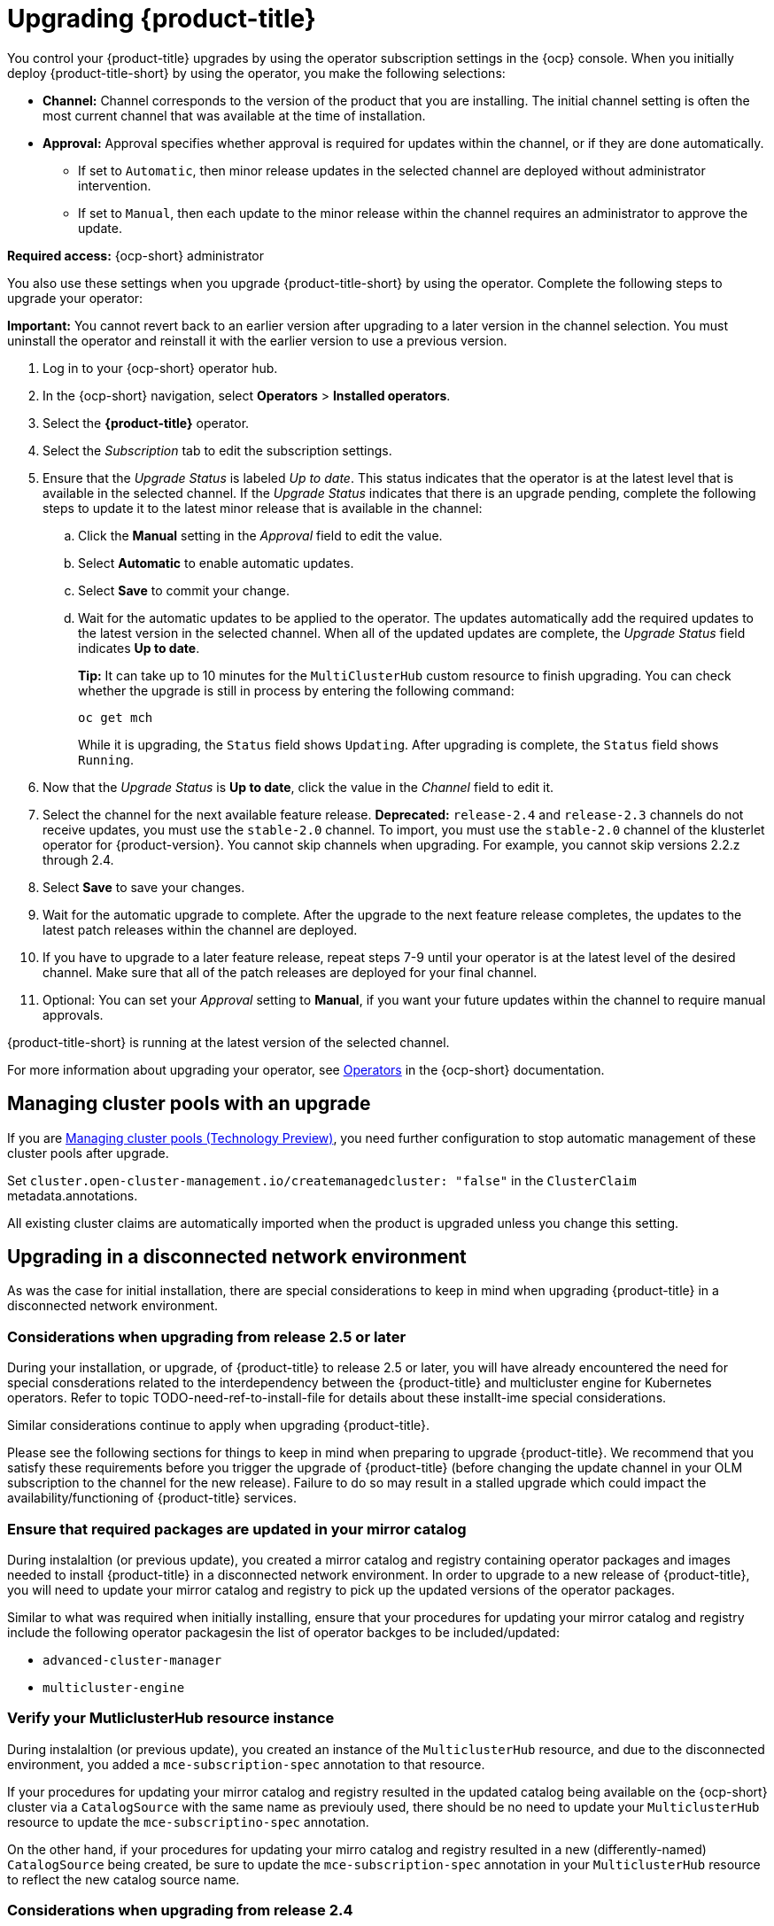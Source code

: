 [#upgrading-by-using-the-operator]
= Upgrading {product-title}

You control your {product-title} upgrades by using the operator subscription settings in the {ocp} console. When you initially deploy {product-title-short} by using the operator, you make the following selections:

* *Channel:* Channel corresponds to the version of the product that you are installing. The initial channel setting is often the most current channel that was available at the time of installation. 

* *Approval:* Approval specifies whether approval is required for updates within the channel, or if they are done automatically. 

+
- If set to `Automatic`, then minor release updates in the selected channel are deployed without administrator intervention. 
+
- If set to `Manual`, then each update to the minor release within the channel requires an administrator to approve the update. 

*Required access:* {ocp-short} administrator

You also use these settings when you upgrade {product-title-short} by using the operator. Complete the following steps to upgrade your operator:

**Important:** You cannot revert back to an earlier version after upgrading to a later version in the channel selection. You must uninstall the operator and reinstall it with the earlier version to use a previous version.

. Log in to your {ocp-short} operator hub.

. In the {ocp-short} navigation, select *Operators* > *Installed operators*.

. Select the *{product-title}* operator.

. Select the _Subscription_ tab to edit the subscription settings.

. Ensure that the _Upgrade Status_ is labeled _Up to date_. This status indicates that the operator is at the latest level that is available in the selected channel. If the _Upgrade Status_ indicates that there is an upgrade pending, complete the following steps to update it to the latest minor release that is available in the channel:

.. Click the *Manual* setting in the _Approval_ field to edit the value. 

.. Select *Automatic* to enable automatic updates. 

.. Select *Save* to commit your change. 

.. Wait for the automatic updates to be applied to the operator. The updates automatically add the required updates to the latest version in the selected channel. When all of the updated updates are complete, the _Upgrade Status_ field indicates *Up to date*.
+
*Tip:* It can take up to 10 minutes for the `MultiClusterHub` custom resource to finish upgrading. You can check whether the upgrade is still in process by entering the following command:
+
----
oc get mch
----
+
While it is upgrading, the `Status` field shows `Updating`. After upgrading is complete, the `Status` field shows `Running`.

. Now that the _Upgrade Status_ is *Up to date*, click the value in the _Channel_ field to edit it.  

. Select the channel for the next available feature release. *Deprecated:* `release-2.4` and `release-2.3` channels do not receive updates, you must use the `stable-2.0` channel. To import, you must use the `stable-2.0` channel of the klusterlet operator for {product-version}. You cannot skip channels when upgrading. For example, you cannot skip versions 2.2.z through 2.4. 

. Select *Save* to save your changes.

. Wait for the automatic upgrade to complete. After the upgrade to the next feature release completes, the updates to the latest patch releases within the channel are deployed.

. If you have to upgrade to a later feature release, repeat steps 7-9 until your operator is at the latest level of the desired channel. Make sure that all of the patch releases are deployed for your final channel.   

. Optional: You can set your _Approval_ setting to *Manual*, if you want your future updates within the channel to require manual approvals.

{product-title-short} is running at the latest version of the selected channel. 

For more information about upgrading your operator, see https://access.redhat.com/documentation/en-us/openshift_container_platform/4.11/html/operators/index[Operators] in the {ocp-short} documentation.

[#upgrading-clusterpools]
== Managing cluster pools with an upgrade

If you are link:../multicluster_engine/cluster_lifecycle/cluster_pool_manage.adoc#managing-cluster-pools[Managing cluster pools (Technology Preview)], you need further configuration to stop automatic management of these cluster pools after upgrade.

Set `cluster.open-cluster-management.io/createmanagedcluster: "false"` in the `ClusterClaim` metadata.annotations. 

All existing cluster claims are automatically imported when the product is upgraded unless you change this setting.


== Upgrading in a disconnected network environment

As was the case for initial installation, there are special considerations to keep in mind
when upgrading {product-title} in a disconnected network environment.

[#disconnect-upgrading]
=== Considerations when upgrading from release 2.5 or later

During your installation, or upgrade, of {product-title} to release 2.5 or later,
you will have already encountered the need for special consderations related
to the interdependency between the
{product-title} and multicluster engine for Kubernetes operators.
Refer to topic
TODO-need-ref-to-install-file for details about these installt-ime
special considerations.

Similar considerations continue to apply when upgrading {product-title}.

Please see the following sections for things to keep in
mind when preparing to upgrade {product-title}.
We recommend that you satisfy these requirements before you trigger
the upgrade of {product-title} (before changing the update channel
in your OLM subscription to the channel for the new release).
Failure to do so may result in a stalled upgrade which could impact
the availability/functioning of {product-title} services.


=== Ensure that required packages are updated in your mirror catalog

During instalaltion (or previous update), you created a mirror catalog and
registry containing operator packages and images needed to install
{product-title} in a disconnected network environment.
In order to upgrade to a new release of {product-title}, you will need to update
your mirror catalog and registry to pick up the updated versions
of the operator packages.

Similar to what was required when initially installing, ensure that your procedures
for updating your mirror catalog and registry include the following operator
packagesin the list of operator backges to be included/updated:

* `advanced-cluster-manager`
* `multicluster-engine`

=== Verify your MutliclusterHub resource instance

During instalaltion (or previous update), you created an instance
of the `MulticlusterHub` resource, and due to the disconnected environment,
you added a `mce-subscription-spec` annotation to that resource.

If your procedures for updating your mirror catalog and registry
resulted in the updated catalog being available on the {ocp-short} cluster
via a `CatalogSource` with the same name as previouly used, there should
be no need to update your `MulticlusterHub` resource to update the
`mce-subscriptino-spec` annotation.

On the other hand, if your procedures for updating your mirro catalog and
registry resulted in a new (differently-named) `CatalogSource` being
created, be sure to update the `mce-subscription-spec` annotation in
your `MulticlusterHub` resource to reflect the new catalog source name.


[#disconnect-upgrading-from-24]
=== Considerations when upgrading from release 2.4

{product-title} release 2.5.0 is the first release in which {product-title} uses the
related multicluster engine for Kubernetes operator functionality to provide foundational
services that previously were delivered as part of {product-title} itself.
Releases 2.5 and later of the {product-title} operator will automatically install and manage
the required multicluster engine for Kubernetes operator and `MulticlusterEngine` resource
instance as part of its installation and upgrade of the Hub.

In connected network environments, it is able to do so without any special actions on the part
of the cluster administrator installing or upgrading {product-title}.

However, because installation of any OLM operator in a disconnected environment involves the use of special mirror
catalogs and catalog sources (as described in the earlier sections), some additional steps are necessary above
what was done when installing {product-title} release 2.4 or earlier, as described below.

=== Update your procedures for populating the mirror catalog

If, when installing {product-title} release 2.4, you mirroring procedures created a full copy of
the Red Hat Operators catalog, no special updates to your mirroring proecreus are required other
than refreshing your catalog to pick up the updated content for the new operator releases.

If, on the other hand, your procedures populated mirror catalog that is a filtered catalog,
you will need to update your mirroring procedures to ensure that the `multcluster-engine`
operator package is included in the mirror catalog in addition to
the `advanced-cluster-management` package.
Topic TODO:Need link to disconnect-include-acm-pkgs in install file
provides examples of the options to use when populting the mirror catalog.
Update the operator-package lists used in your procedures to match these new requirements.

=== Update your MutliclusterHub resource instance

As described in the topic
<<disconnect-install-op-and-hub,Install the RHACM operator and Hub>>
above, a new annotation is required on the `MulticlusterHub` resource
when the Hub is being installd or upgraded in a disconnected environment.

For the smoothest upgrade experience, Red Hat recommends that you update your `MulticlusterHub` resource instance
to include the needed annotation before you change the OLM update channel in your OLM subscription
to the `advanced-cluster-management` operator package to trigger the upgrade from release 2.4.
Making this update first allows the upgrade to proceed without delay once initiated.

Use the `oc edit` command to update your `Multiclusterub` resource to add the `mce-subscription-spec` annotation
as shown in this example:

[source,yaml]
----
metadata:
   annotations:
      installer.open-cluster-management.io/mce-subscription-spec: '{"source": "<my-mirror-catalog-source>"}'
----

Replace <my-mirror-catalog-source> shown in this example with the name of the `CatalogSource` resource
(in the `openshift-marketplace` namespace) for your mirror catalog.

If you trigger an upgrade from release 2.4 to release 2.5 before mating this upgrade, the upgrade will begin
but then stall at the point the operator attempts to install a subscription to `multicluster-engine` under the covers.
The status of the `MulitclusterHub` resource will continue to show status `Upgrading` when this occurs.
However, this situation can be corrected, and the upgrade completed by using `oc edit` to add the
`mce-subscription-spec` annocation as shown above.
